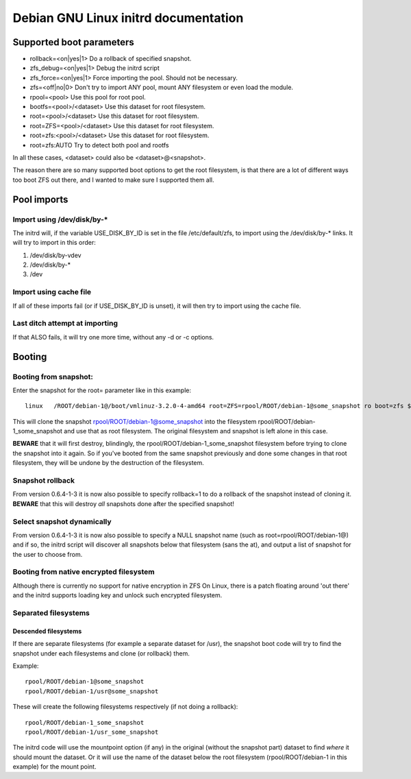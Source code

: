 Debian GNU Linux initrd documentation
=====================================

Supported boot parameters
*************************

-  rollback=<on|yes|1> Do a rollback of specified snapshot.
-  zfs_debug=<on|yes|1> Debug the initrd script
-  zfs_force=<on|yes|1> Force importing the pool. Should not be
   necessary.
-  zfs=<off|no|0> Don't try to import ANY pool, mount ANY filesystem or
   even load the module.
-  rpool=<pool> Use this pool for root pool.
-  bootfs=<pool>/<dataset> Use this dataset for root filesystem.
-  root=<pool>/<dataset> Use this dataset for root filesystem.
-  root=ZFS=<pool>/<dataset> Use this dataset for root filesystem.
-  root=zfs:<pool>/<dataset> Use this dataset for root filesystem.
-  root=zfs:AUTO Try to detect both pool and rootfs

In all these cases, <dataset> could also be <dataset>@<snapshot>.

The reason there are so many supported boot options to get the root
filesystem, is that there are a lot of different ways too boot ZFS out
there, and I wanted to make sure I supported them all.

Pool imports
************

Import using /dev/disk/by-\*
----------------------------

The initrd will, if the variable USE_DISK_BY_ID is set in the file
/etc/default/zfs, to import using the /dev/disk/by-\* links. It will try
to import in this order:

1. /dev/disk/by-vdev
2. /dev/disk/by-\*
3. /dev

Import using cache file
-----------------------

If all of these imports fail (or if USE_DISK_BY_ID is unset), it will
then try to import using the cache file.

Last ditch attempt at importing
-------------------------------

If that ALSO fails, it will try one more time, without any -d or -c
options.

Booting
*******

Booting from snapshot:
----------------------

Enter the snapshot for the root= parameter like in this example:

::

   linux   /ROOT/debian-1@/boot/vmlinuz-3.2.0-4-amd64 root=ZFS=rpool/ROOT/debian-1@some_snapshot ro boot=zfs $bootfs quiet

This will clone the snapshot rpool/ROOT/debian-1@some_snapshot into the
filesystem rpool/ROOT/debian-1_some_snapshot and use that as root
filesystem. The original filesystem and snapshot is left alone in this
case.

**BEWARE** that it will first destroy, blindingly, the
rpool/ROOT/debian-1_some_snapshot filesystem before trying to clone the
snapshot into it again. So if you've booted from the same snapshot
previously and done some changes in that root filesystem, they will be
undone by the destruction of the filesystem.

Snapshot rollback
-----------------

From version 0.6.4-1-3 it is now also possible to specify rollback=1 to
do a rollback of the snapshot instead of cloning it. **BEWARE** that
this will destroy *all* snapshots done after the specified snapshot!

Select snapshot dynamically
---------------------------

From version 0.6.4-1-3 it is now also possible to specify a NULL
snapshot name (such as root=rpool/ROOT/debian-1@) and if so, the initrd
script will discover all snapshots below that filesystem (sans the at),
and output a list of snapshot for the user to choose from.

Booting from native encrypted filesystem
----------------------------------------

Although there is currently no support for native encryption in ZFS On
Linux, there is a patch floating around 'out there' and the initrd
supports loading key and unlock such encrypted filesystem.

Separated filesystems
---------------------

Descended filesystems
~~~~~~~~~~~~~~~~~~~~~

If there are separate filesystems (for example a separate dataset for
/usr), the snapshot boot code will try to find the snapshot under each
filesystems and clone (or rollback) them.

Example:

::

   rpool/ROOT/debian-1@some_snapshot
   rpool/ROOT/debian-1/usr@some_snapshot

These will create the following filesystems respectively (if not doing a
rollback):

::

   rpool/ROOT/debian-1_some_snapshot
   rpool/ROOT/debian-1/usr_some_snapshot

The initrd code will use the mountpoint option (if any) in the original
(without the snapshot part) dataset to find *where* it should mount the
dataset. Or it will use the name of the dataset below the root
filesystem (rpool/ROOT/debian-1 in this example) for the mount point.
